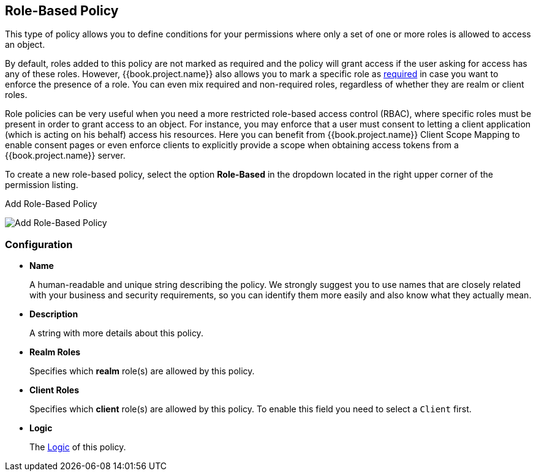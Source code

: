 == Role-Based Policy

This type of policy allows you to define conditions for your permissions where only a set of one or more roles is allowed
to access an object.

By default, roles added to this policy are not marked as required and the policy will grant access if the user asking for access has any of these roles. However, {{book.project.name}} also allows you
to mark a specific role as link:role-policy-required-role.adoc[required] in case you want to enforce the presence of a role. You can even mix required and non-required roles, regardless of whether they are realm
or client roles.

Role policies can be very useful when you need a more restricted role-based access control (RBAC), where specific roles must be present in order to grant access to an object. For instance,
you may enforce that a user must consent to letting a client application (which is acting on his behalf) access his resources. Here you can benefit from {{book.project.name}} Client Scope Mapping to
enable consent pages or even enforce clients to explicitly provide a scope when obtaining access tokens from a {{book.project.name}} server.

To create a new role-based policy, select the option *Role-Based* in the dropdown located in the right upper corner of the permission listing.

.Add Role-Based Policy
image:../../images/policy/create-role.png[alt="Add Role-Based Policy"]

=== Configuration

* *Name*
+
A human-readable and unique string describing the policy. We strongly suggest you to use names that are closely related with your business and security requirements, so you
can identify them more easily and also know what they actually mean.
+
* *Description*
+
A string with more details about this policy.
+
* *Realm Roles*
+
Specifies which *realm* role(s) are allowed by this policy.
+
* *Client Roles*
+
Specifies which *client* role(s) are allowed by this policy. To enable this field you need to select a `Client` first.
+
* *Logic*
+
The link:logic.html[Logic] of this policy.